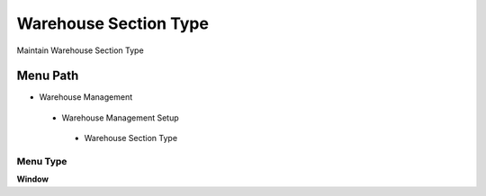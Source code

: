 
.. _functional-guide/menu/warehousesectiontype:

======================
Warehouse Section Type
======================

Maintain Warehouse Section Type

Menu Path
=========


* Warehouse Management

 * Warehouse Management Setup

  * Warehouse Section Type

Menu Type
---------
\ **Window**\ 


.. seealso::
    :ref:`functional-guidewindow-warehousesectiontype`
